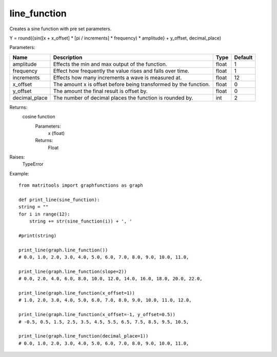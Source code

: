 line_function
-------------
Creates a sine function with pre set parameters.

Y = round({sin([x + x_offset] * [pi / increments] * frequency) * amplitude} + y_offset, decimal_place)

Parameters:

+---------------+------------------------------------------------------------------+-------+---------+
| Name          | Description                                                      | Type  | Default |
+===============+==================================================================+=======+=========+
| amplitude     | Effects the min and max output of the function.                  | float | 1       |
+---------------+------------------------------------------------------------------+-------+---------+
| frequency     | Effect how frequently the value rises and falls over time.       | float | 1       |
+---------------+------------------------------------------------------------------+-------+---------+
| increments    | Effects how many increments a wave is measured at.               | float | 12      |
+---------------+------------------------------------------------------------------+-------+---------+
| x_offset      | The amount x is offset before being transformed by the function. | float | 0       |
+---------------+------------------------------------------------------------------+-------+---------+
| y_offset      | The amount the final result is offset by.                        | float | 0       |
+---------------+------------------------------------------------------------------+-------+---------+
| decimal_place | The number of decimal places the function is rounded by.         | int   | 2       |
+---------------+------------------------------------------------------------------+-------+---------+

Returns:
    cosine function
        Parameters:
            x (float)
        Returns:
            Float

Raises:
    TypeError

Example::

    from matritools import graphfunctions as graph

    def print_line(sine_function):
    string = ""
    for i in range(12):
        string += str(sine_function(i)) + ', '

    #print(string)

    print_line(graph.line_function())
    # 0.0, 1.0, 2.0, 3.0, 4.0, 5.0, 6.0, 7.0, 8.0, 9.0, 10.0, 11.0,

    print_line(graph.line_function(slope=2))
    # 0.0, 2.0, 4.0, 6.0, 8.0, 10.0, 12.0, 14.0, 16.0, 18.0, 20.0, 22.0,

    print_line(graph.line_function(x_offset=1))
    # 1.0, 2.0, 3.0, 4.0, 5.0, 6.0, 7.0, 8.0, 9.0, 10.0, 11.0, 12.0,

    print_line(graph.line_function(x_offset=-1, y_offset=0.5))
    # -0.5, 0.5, 1.5, 2.5, 3.5, 4.5, 5.5, 6.5, 7.5, 8.5, 9.5, 10.5,

    print_line(graph.line_function(decimal_place=1))
    # 0.0, 1.0, 2.0, 3.0, 4.0, 5.0, 6.0, 7.0, 8.0, 9.0, 10.0, 11.0,

